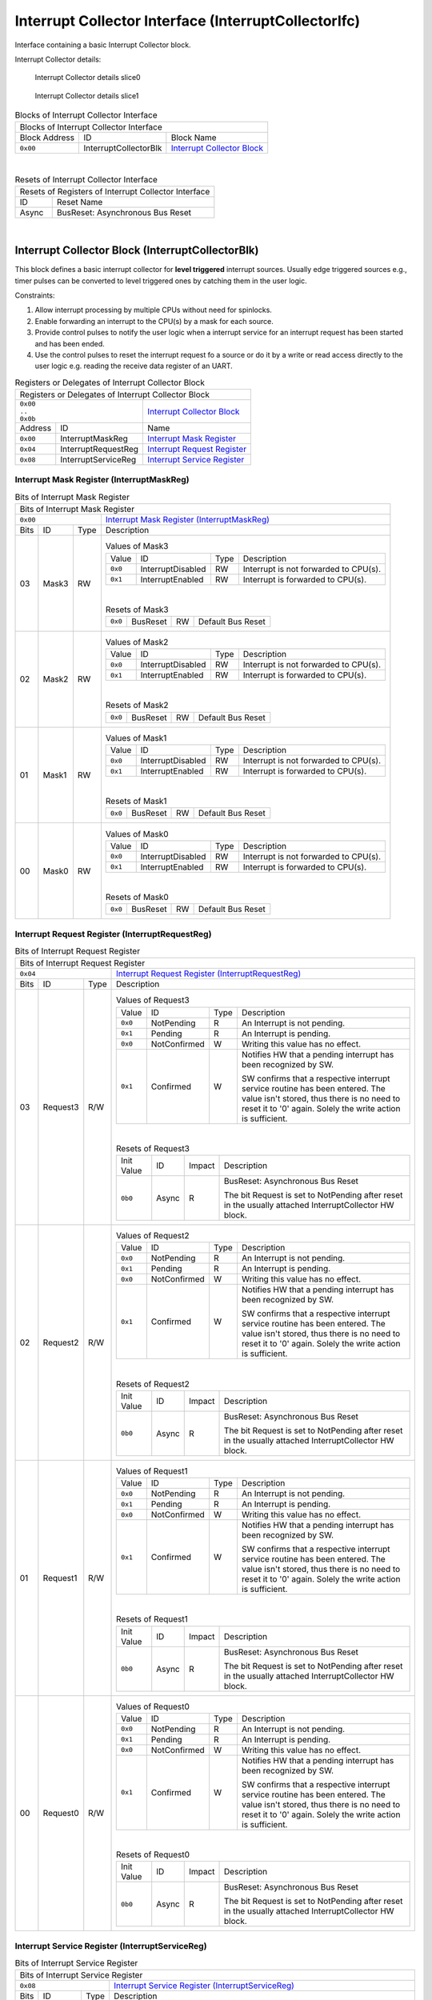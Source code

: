 ..
 Copyright (C) 2024 Eccelerators GmbH

..
 

..
 This code was generated by:

..
 

..
 HxS Compiler v0.0.0-0000000

..
 Docs Extension for HxS v0.0.0-0000000

..
 

..
 Further information at https://eccelerators.com/hxs

..
 

..
 Changes to this file may cause incorrect behavior and will be lost if the

..
 code is regenerated.

..
 

..
 

..
 Author:HxS Compiler

..
 Date:04 Apr 2024 16:12:45

Interrupt Collector Interface (InterruptCollectorIfc)
"""""""""""""""""""""""""""""""""""""""""""""""""""""
Interface containing a basic Interrupt Collector block.
 
Interrupt Collector details:
 
.. figure:: hxs/resources/Eccelerators.Library.IP.InterruptCollectorIfc-Slice0.png
   :scale: 50
   
   Interrupt Collector details slice0
       
.. figure:: hxs/resources/Eccelerators.Library.IP.InterruptCollectorIfc-Slice1.png
   :scale: 50
   
   Interrupt Collector details slice1
       
 



.. table:: Blocks of Interrupt Collector Interface

 +----------------------------------------------------------------------------------------------------------------------------------------------------------------------------------------------------------+
 |Blocks of Interrupt Collector Interface                                                                                                                                                                   |
 |                                                                                                                                                                                                          |
 +-----------------+---------------------+------------------------------------------------------------------------------------------------------------------------------------------------------------------+
 |Block Address    |ID                   |Block Name                                                                                                                                                        |
 |                 |                     |                                                                                                                                                                  |
 +-----------------+---------------------+------------------------------------------------------------------------------------------------------------------------------------------------------------------+
 || ``0x00``       |InterruptCollectorBlk|`Interrupt Collector Block <ad6dcef073ec_>`__                                                                                                                     |
 |                 |                     |                                                                                                                                                                  |
 |.. _acbbf44f56a2:|                     |                                                                                                                                                                  |
 |                 |                     |                                                                                                                                                                  |
 +-----------------+---------------------+------------------------------------------------------------------------------------------------------------------------------------------------------------------+

| 

.. table:: Resets of Interrupt Collector Interface

 +---------------------------------------------------------------------------------------------------------------------------------------------------------------------------------------------------------+
 |Resets of Registers of Interrupt Collector Interface                                                                                                                                                     |
 |                                                                                                                                                                                                         |
 +-----------------+---------------------------------------------------------------------------------------------------------------------------------------------------------------------------------------+
 |ID               |Reset Name                                                                                                                                                                             |
 |                 |                                                                                                                                                                                       |
 +-----------------+---------------------------------------------------------------------------------------------------------------------------------------------------------------------------------------+
 |Async            |BusReset: Asynchronous Bus Reset                                                                                                                                                       |
 |                 |                                                                                                                                                                                       |
 |.. _a6ed5018216f:|                                                                                                                                                                                       |
 |                 |                                                                                                                                                                                       |
 +-----------------+---------------------------------------------------------------------------------------------------------------------------------------------------------------------------------------+

| 

Interrupt Collector Block (InterruptCollectorBlk)
~~~~~~~~~~~~~~~~~~~~~~~~~~~~~~~~~~~~~~~~~~~~~~~~~
This block defines a basic interrupt collector for **level triggered** interrupt sources.
Usually edge triggered sources e.g., timer pulses can be converted to level triggered 
ones by catching them in the user logic. 
 
Constraints:
 
1. Allow interrupt processing by multiple CPUs without need for spinlocks.
2. Enable forwarding an interrupt to the CPU(s) by a mask for each source.
3. Provide control pulses to notify the user logic when a interrupt service for an 
   interrupt request has been started and has been ended. 
4. Use the control pulses to reset the interrupt request fo a source or do it by 
   a write or read access directly to the user logic e.g. reading the receive data 
   register of an UART. 
 

.. table:: Registers or Delegates of Interrupt Collector Block

 +----------------------------------------------------------------------------------------------------------------------------------------------------------------------------------------------------------+
 |Registers or Delegates of Interrupt Collector Block                                                                                                                                                       |
 |                                                                                                                                                                                                          |
 +-------------------------------------+--------------------------------------------------------------------------------------------------------------------------------------------------------------------+
 || ``0x00``                           |`Interrupt Collector Block <acbbf44f56a2_>`__                                                                                                                       |
 || ``..``                             |                                                                                                                                                                    |
 || ``0x0b``                           |                                                                                                                                                                    |
 |                                     |                                                                                                                                                                    |
 |.. _ad6dcef073ec:                    |                                                                                                                                                                    |
 |                                     |                                                                                                                                                                    |
 +-----------------+-------------------+--------------------------------------------------------------------------------------------------------------------------------------------------------------------+
 |Address          |ID                 |Name                                                                                                                                                                |
 |                 |                   |                                                                                                                                                                    |
 +-----------------+-------------------+--------------------------------------------------------------------------------------------------------------------------------------------------------------------+
 || ``0x00``       |InterruptMaskReg   |`Interrupt Mask Register <a979d295fb35_>`__                                                                                                                         |
 |                 |                   |                                                                                                                                                                    |
 |.. _ab85dd1aed3e:|                   |                                                                                                                                                                    |
 |                 |                   |                                                                                                                                                                    |
 +-----------------+-------------------+--------------------------------------------------------------------------------------------------------------------------------------------------------------------+
 || ``0x04``       |InterruptRequestReg|`Interrupt Request Register <a9fa5fc587a1_>`__                                                                                                                      |
 |                 |                   |                                                                                                                                                                    |
 |.. _a009d9b0fe97:|                   |                                                                                                                                                                    |
 |                 |                   |                                                                                                                                                                    |
 +-----------------+-------------------+--------------------------------------------------------------------------------------------------------------------------------------------------------------------+
 || ``0x08``       |InterruptServiceReg|`Interrupt Service Register <a16a6daf6e92_>`__                                                                                                                      |
 |                 |                   |                                                                                                                                                                    |
 |.. _a0784af55386:|                   |                                                                                                                                                                    |
 |                 |                   |                                                                                                                                                                    |
 +-----------------+-------------------+--------------------------------------------------------------------------------------------------------------------------------------------------------------------+

Interrupt Mask Register (InterruptMaskReg)
^^^^^^^^^^^^^^^^^^^^^^^^^^^^^^^^^^^^^^^^^^


.. table:: Bits of Interrupt Mask Register

 +-----------------------------------------------------------------------------------------------------------------------------------------------------------------------------------------------------------+
 |Bits of Interrupt Mask Register                                                                                                                                                                            |
 |                                                                                                                                                                                                           |
 +---------------------------------+-------------------------------------------------------------------------------------------------------------------------------------------------------------------------+
 || ``0x00``                       |`Interrupt Mask Register (InterruptMaskReg) <ab85dd1aed3e_>`__                                                                                                           |
 |                                 |                                                                                                                                                                         |
 |.. _a979d295fb35:                |                                                                                                                                                                         |
 |                                 |                                                                                                                                                                         |
 +------+-----------------+--------+-------------------------------------------------------------------------------------------------------------------------------------------------------------------------+
 |Bits  |ID               |Type    |Description                                                                                                                                                              |
 |      |                 |        |                                                                                                                                                                         |
 +------+-----------------+--------+-------------------------------------------------------------------------------------------------------------------------------------------------------------------------+
 || 03  |Mask3            |RW      |                                                                                                                                                                         |
 |      |                 |        |.. table:: Values of Mask3                                                                                                                                               |
 |      |.. _ad472cc988c6:|        |                                                                                                                                                                         |
 |      |                 |        | +-----------------+-----------------+--------+-------------------------------------------------------------------------------------------------------------------------+|
 |      |                 |        | |Value            |ID               |Type    |Description                                                                                                              ||
 |      |                 |        | |                 |                 |        |                                                                                                                         ||
 |      |                 |        | +-----------------+-----------------+--------+-------------------------------------------------------------------------------------------------------------------------+|
 |      |                 |        | || ``0x0``        |InterruptDisabled|RW      |Interrupt is not forwarded to CPU(s).                                                                                    ||
 |      |                 |        | |                 |                 |        |                                                                                                                         ||
 |      |                 |        | |.. _aca553bbc6bb:|                 |        |                                                                                                                         ||
 |      |                 |        | |                 |                 |        |                                                                                                                         ||
 |      |                 |        | +-----------------+-----------------+--------+-------------------------------------------------------------------------------------------------------------------------+|
 |      |                 |        | || ``0x1``        |InterruptEnabled |RW      |Interrupt is forwarded to CPU(s).                                                                                        ||
 |      |                 |        | |                 |                 |        |                                                                                                                         ||
 |      |                 |        | |.. _ac167b2e5b41:|                 |        |                                                                                                                         ||
 |      |                 |        | |                 |                 |        |                                                                                                                         ||
 |      |                 |        | +-----------------+-----------------+--------+-------------------------------------------------------------------------------------------------------------------------+|
 |      |                 |        |                                                                                                                                                                         |
 |      |                 |        ||                                                                                                                                                                        |
 |      |                 |        |                                                                                                                                                                         |
 |      |                 |        |.. table:: Resets of Mask3                                                                                                                                               |
 |      |                 |        |                                                                                                                                                                         |
 |      |                 |        | +-----------------+-----------------+--------+-------------------------------------------------------------------------------------------------------------------------+|
 |      |                 |        | || ``0x0``        |BusReset         |RW      |Default Bus Reset                                                                                                        ||
 |      |                 |        | |                 |                 |        |                                                                                                                         ||
 |      |                 |        | |.. _a2acd9f746ab:|                 |        |                                                                                                                         ||
 |      |                 |        | |                 |                 |        |                                                                                                                         ||
 |      |                 |        | +-----------------+-----------------+--------+-------------------------------------------------------------------------------------------------------------------------+|
 |      |                 |        |                                                                                                                                                                         |
 +------+-----------------+--------+-------------------------------------------------------------------------------------------------------------------------------------------------------------------------+
 || 02  |Mask2            |RW      |                                                                                                                                                                         |
 |      |                 |        |.. table:: Values of Mask2                                                                                                                                               |
 |      |.. _ac64c54d42e0:|        |                                                                                                                                                                         |
 |      |                 |        | +-----------------+-----------------+--------+-------------------------------------------------------------------------------------------------------------------------+|
 |      |                 |        | |Value            |ID               |Type    |Description                                                                                                              ||
 |      |                 |        | |                 |                 |        |                                                                                                                         ||
 |      |                 |        | +-----------------+-----------------+--------+-------------------------------------------------------------------------------------------------------------------------+|
 |      |                 |        | || ``0x0``        |InterruptDisabled|RW      |Interrupt is not forwarded to CPU(s).                                                                                    ||
 |      |                 |        | |                 |                 |        |                                                                                                                         ||
 |      |                 |        | |.. _a783b5e3a296:|                 |        |                                                                                                                         ||
 |      |                 |        | |                 |                 |        |                                                                                                                         ||
 |      |                 |        | +-----------------+-----------------+--------+-------------------------------------------------------------------------------------------------------------------------+|
 |      |                 |        | || ``0x1``        |InterruptEnabled |RW      |Interrupt is forwarded to CPU(s).                                                                                        ||
 |      |                 |        | |                 |                 |        |                                                                                                                         ||
 |      |                 |        | |.. _a7909bafb92a:|                 |        |                                                                                                                         ||
 |      |                 |        | |                 |                 |        |                                                                                                                         ||
 |      |                 |        | +-----------------+-----------------+--------+-------------------------------------------------------------------------------------------------------------------------+|
 |      |                 |        |                                                                                                                                                                         |
 |      |                 |        ||                                                                                                                                                                        |
 |      |                 |        |                                                                                                                                                                         |
 |      |                 |        |.. table:: Resets of Mask2                                                                                                                                               |
 |      |                 |        |                                                                                                                                                                         |
 |      |                 |        | +-----------------+-----------------+--------+-------------------------------------------------------------------------------------------------------------------------+|
 |      |                 |        | || ``0x0``        |BusReset         |RW      |Default Bus Reset                                                                                                        ||
 |      |                 |        | |                 |                 |        |                                                                                                                         ||
 |      |                 |        | |.. _ae443d10c030:|                 |        |                                                                                                                         ||
 |      |                 |        | |                 |                 |        |                                                                                                                         ||
 |      |                 |        | +-----------------+-----------------+--------+-------------------------------------------------------------------------------------------------------------------------+|
 |      |                 |        |                                                                                                                                                                         |
 +------+-----------------+--------+-------------------------------------------------------------------------------------------------------------------------------------------------------------------------+
 || 01  |Mask1            |RW      |                                                                                                                                                                         |
 |      |                 |        |.. table:: Values of Mask1                                                                                                                                               |
 |      |.. _aad07d2177a5:|        |                                                                                                                                                                         |
 |      |                 |        | +-----------------+-----------------+--------+-------------------------------------------------------------------------------------------------------------------------+|
 |      |                 |        | |Value            |ID               |Type    |Description                                                                                                              ||
 |      |                 |        | |                 |                 |        |                                                                                                                         ||
 |      |                 |        | +-----------------+-----------------+--------+-------------------------------------------------------------------------------------------------------------------------+|
 |      |                 |        | || ``0x0``        |InterruptDisabled|RW      |Interrupt is not forwarded to CPU(s).                                                                                    ||
 |      |                 |        | |                 |                 |        |                                                                                                                         ||
 |      |                 |        | |.. _a41171c59145:|                 |        |                                                                                                                         ||
 |      |                 |        | |                 |                 |        |                                                                                                                         ||
 |      |                 |        | +-----------------+-----------------+--------+-------------------------------------------------------------------------------------------------------------------------+|
 |      |                 |        | || ``0x1``        |InterruptEnabled |RW      |Interrupt is forwarded to CPU(s).                                                                                        ||
 |      |                 |        | |                 |                 |        |                                                                                                                         ||
 |      |                 |        | |.. _a2835bf8080e:|                 |        |                                                                                                                         ||
 |      |                 |        | |                 |                 |        |                                                                                                                         ||
 |      |                 |        | +-----------------+-----------------+--------+-------------------------------------------------------------------------------------------------------------------------+|
 |      |                 |        |                                                                                                                                                                         |
 |      |                 |        ||                                                                                                                                                                        |
 |      |                 |        |                                                                                                                                                                         |
 |      |                 |        |.. table:: Resets of Mask1                                                                                                                                               |
 |      |                 |        |                                                                                                                                                                         |
 |      |                 |        | +-----------------+-----------------+--------+-------------------------------------------------------------------------------------------------------------------------+|
 |      |                 |        | || ``0x0``        |BusReset         |RW      |Default Bus Reset                                                                                                        ||
 |      |                 |        | |                 |                 |        |                                                                                                                         ||
 |      |                 |        | |.. _ac460c914526:|                 |        |                                                                                                                         ||
 |      |                 |        | |                 |                 |        |                                                                                                                         ||
 |      |                 |        | +-----------------+-----------------+--------+-------------------------------------------------------------------------------------------------------------------------+|
 |      |                 |        |                                                                                                                                                                         |
 +------+-----------------+--------+-------------------------------------------------------------------------------------------------------------------------------------------------------------------------+
 || 00  |Mask0            |RW      |                                                                                                                                                                         |
 |      |                 |        |.. table:: Values of Mask0                                                                                                                                               |
 |      |.. _a9844edf1b58:|        |                                                                                                                                                                         |
 |      |                 |        | +-----------------+-----------------+--------+-------------------------------------------------------------------------------------------------------------------------+|
 |      |                 |        | |Value            |ID               |Type    |Description                                                                                                              ||
 |      |                 |        | |                 |                 |        |                                                                                                                         ||
 |      |                 |        | +-----------------+-----------------+--------+-------------------------------------------------------------------------------------------------------------------------+|
 |      |                 |        | || ``0x0``        |InterruptDisabled|RW      |Interrupt is not forwarded to CPU(s).                                                                                    ||
 |      |                 |        | |                 |                 |        |                                                                                                                         ||
 |      |                 |        | |.. _a3a7b3ad8cf1:|                 |        |                                                                                                                         ||
 |      |                 |        | |                 |                 |        |                                                                                                                         ||
 |      |                 |        | +-----------------+-----------------+--------+-------------------------------------------------------------------------------------------------------------------------+|
 |      |                 |        | || ``0x1``        |InterruptEnabled |RW      |Interrupt is forwarded to CPU(s).                                                                                        ||
 |      |                 |        | |                 |                 |        |                                                                                                                         ||
 |      |                 |        | |.. _ab6de1ecc52a:|                 |        |                                                                                                                         ||
 |      |                 |        | |                 |                 |        |                                                                                                                         ||
 |      |                 |        | +-----------------+-----------------+--------+-------------------------------------------------------------------------------------------------------------------------+|
 |      |                 |        |                                                                                                                                                                         |
 |      |                 |        ||                                                                                                                                                                        |
 |      |                 |        |                                                                                                                                                                         |
 |      |                 |        |.. table:: Resets of Mask0                                                                                                                                               |
 |      |                 |        |                                                                                                                                                                         |
 |      |                 |        | +-----------------+-----------------+--------+-------------------------------------------------------------------------------------------------------------------------+|
 |      |                 |        | || ``0x0``        |BusReset         |RW      |Default Bus Reset                                                                                                        ||
 |      |                 |        | |                 |                 |        |                                                                                                                         ||
 |      |                 |        | |.. _ab49f1675ea9:|                 |        |                                                                                                                         ||
 |      |                 |        | |                 |                 |        |                                                                                                                         ||
 |      |                 |        | +-----------------+-----------------+--------+-------------------------------------------------------------------------------------------------------------------------+|
 |      |                 |        |                                                                                                                                                                         |
 +------+-----------------+--------+-------------------------------------------------------------------------------------------------------------------------------------------------------------------------+

Interrupt Request Register (InterruptRequestReg)
^^^^^^^^^^^^^^^^^^^^^^^^^^^^^^^^^^^^^^^^^^^^^^^^


.. table:: Bits of Interrupt Request Register

 +-----------------------------------------------------------------------------------------------------------------------------------------------------------------------------------------------------------+
 |Bits of Interrupt Request Register                                                                                                                                                                         |
 |                                                                                                                                                                                                           |
 +---------------------------------+-------------------------------------------------------------------------------------------------------------------------------------------------------------------------+
 || ``0x04``                       |`Interrupt Request Register (InterruptRequestReg) <a009d9b0fe97_>`__                                                                                                     |
 |                                 |                                                                                                                                                                         |
 |.. _a9fa5fc587a1:                |                                                                                                                                                                         |
 |                                 |                                                                                                                                                                         |
 +------+-----------------+--------+-------------------------------------------------------------------------------------------------------------------------------------------------------------------------+
 |Bits  |ID               |Type    |Description                                                                                                                                                              |
 |      |                 |        |                                                                                                                                                                         |
 +------+-----------------+--------+-------------------------------------------------------------------------------------------------------------------------------------------------------------------------+
 || 03  |Request3         |R/W     |                                                                                                                                                                         |
 |      |                 |        |.. table:: Values of Request3                                                                                                                                            |
 |      |.. _af91926a5691:|        |                                                                                                                                                                         |
 |      |                 |        | +-----------------+-----------------+--------+-------------------------------------------------------------------------------------------------------------------------+|
 |      |                 |        | |Value            |ID               |Type    |Description                                                                                                              ||
 |      |                 |        | |                 |                 |        |                                                                                                                         ||
 |      |                 |        | +-----------------+-----------------+--------+-------------------------------------------------------------------------------------------------------------------------+|
 |      |                 |        | || ``0x0``        |NotPending       |R       |An Interrupt is not pending.                                                                                             ||
 |      |                 |        | |                 |                 |        |                                                                                                                         ||
 |      |                 |        | |.. _a38f887ee786:|                 |        |                                                                                                                         ||
 |      |                 |        | |                 |                 |        |                                                                                                                         ||
 |      |                 |        | +-----------------+-----------------+--------+-------------------------------------------------------------------------------------------------------------------------+|
 |      |                 |        | || ``0x1``        |Pending          |R       |An Interrupt is pending.                                                                                                 ||
 |      |                 |        | |                 |                 |        |                                                                                                                         ||
 |      |                 |        | |.. _a5f1cc719d3c:|                 |        |                                                                                                                         ||
 |      |                 |        | |                 |                 |        |                                                                                                                         ||
 |      |                 |        | +-----------------+-----------------+--------+-------------------------------------------------------------------------------------------------------------------------+|
 |      |                 |        | || ``0x0``        |NotConfirmed     |W       |Writing this value has no effect.                                                                                        ||
 |      |                 |        | |                 |                 |        |                                                                                                                         ||
 |      |                 |        | |.. _a62a6ab1a6bb:|                 |        |                                                                                                                         ||
 |      |                 |        | |                 |                 |        |                                                                                                                         ||
 |      |                 |        | +-----------------+-----------------+--------+-------------------------------------------------------------------------------------------------------------------------+|
 |      |                 |        | || ``0x1``        |Confirmed        |W       |Notifies HW that a pending interrupt has been recognized by SW.                                                          ||
 |      |                 |        | |                 |                 |        |                                                                                                                         ||
 |      |                 |        | |.. _a92d35ff8c78:|                 |        |SW confirms that a respective interrupt service routine has been entered.                                                ||
 |      |                 |        | |                 |                 |        |The value isn't stored, thus there is no need to reset it to '0' again.                                                  ||
 |      |                 |        | |                 |                 |        |Solely the write action is sufficient.                                                                                   ||
 |      |                 |        | |                 |                 |        |                                                                                                                         ||
 |      |                 |        | |                 |                 |        |                                                                                                                         ||
 |      |                 |        | +-----------------+-----------------+--------+-------------------------------------------------------------------------------------------------------------------------+|
 |      |                 |        |                                                                                                                                                                         |
 |      |                 |        ||                                                                                                                                                                        |
 |      |                 |        |                                                                                                                                                                         |
 |      |                 |        |.. table:: Resets of Request3                                                                                                                                            |
 |      |                 |        |                                                                                                                                                                         |
 |      |                 |        | +-----------------+-----------------+--------+-------------------------------------------------------------------------------------------------------------------------+|
 |      |                 |        | |Init Value       |ID               |Impact  |Description                                                                                                              ||
 |      |                 |        | |                 |                 |        |                                                                                                                         ||
 |      |                 |        | +-----------------+-----------------+--------+-------------------------------------------------------------------------------------------------------------------------+|
 |      |                 |        | || ``0b0``        |Async            |R       |BusReset: Asynchronous Bus Reset                                                                                         ||
 |      |                 |        | |                 |                 |        |                                                                                                                         ||
 |      |                 |        | |.. _af16d19e0e41:|                 |        |The bit Request is set to NotPending after reset in the usually attached InterruptCollector HW block.                    ||
 |      |                 |        | |                 |                 |        |                                                                                                                         ||
 |      |                 |        | +-----------------+-----------------+--------+-------------------------------------------------------------------------------------------------------------------------+|
 |      |                 |        |                                                                                                                                                                         |
 +------+-----------------+--------+-------------------------------------------------------------------------------------------------------------------------------------------------------------------------+
 || 02  |Request2         |R/W     |                                                                                                                                                                         |
 |      |                 |        |.. table:: Values of Request2                                                                                                                                            |
 |      |.. _ae9251ef3f3e:|        |                                                                                                                                                                         |
 |      |                 |        | +-----------------+-----------------+--------+-------------------------------------------------------------------------------------------------------------------------+|
 |      |                 |        | |Value            |ID               |Type    |Description                                                                                                              ||
 |      |                 |        | |                 |                 |        |                                                                                                                         ||
 |      |                 |        | +-----------------+-----------------+--------+-------------------------------------------------------------------------------------------------------------------------+|
 |      |                 |        | || ``0x0``        |NotPending       |R       |An Interrupt is not pending.                                                                                             ||
 |      |                 |        | |                 |                 |        |                                                                                                                         ||
 |      |                 |        | |.. _ab50f8225529:|                 |        |                                                                                                                         ||
 |      |                 |        | |                 |                 |        |                                                                                                                         ||
 |      |                 |        | +-----------------+-----------------+--------+-------------------------------------------------------------------------------------------------------------------------+|
 |      |                 |        | || ``0x1``        |Pending          |R       |An Interrupt is pending.                                                                                                 ||
 |      |                 |        | |                 |                 |        |                                                                                                                         ||
 |      |                 |        | |.. _ab7a8cbdb45a:|                 |        |                                                                                                                         ||
 |      |                 |        | |                 |                 |        |                                                                                                                         ||
 |      |                 |        | +-----------------+-----------------+--------+-------------------------------------------------------------------------------------------------------------------------+|
 |      |                 |        | || ``0x0``        |NotConfirmed     |W       |Writing this value has no effect.                                                                                        ||
 |      |                 |        | |                 |                 |        |                                                                                                                         ||
 |      |                 |        | |.. _a9d9cd6edb07:|                 |        |                                                                                                                         ||
 |      |                 |        | |                 |                 |        |                                                                                                                         ||
 |      |                 |        | +-----------------+-----------------+--------+-------------------------------------------------------------------------------------------------------------------------+|
 |      |                 |        | || ``0x1``        |Confirmed        |W       |Notifies HW that a pending interrupt has been recognized by SW.                                                          ||
 |      |                 |        | |                 |                 |        |                                                                                                                         ||
 |      |                 |        | |.. _a34d83ecbdf6:|                 |        |SW confirms that a respective interrupt service routine has been entered.                                                ||
 |      |                 |        | |                 |                 |        |The value isn't stored, thus there is no need to reset it to '0' again.                                                  ||
 |      |                 |        | |                 |                 |        |Solely the write action is sufficient.                                                                                   ||
 |      |                 |        | |                 |                 |        |                                                                                                                         ||
 |      |                 |        | |                 |                 |        |                                                                                                                         ||
 |      |                 |        | +-----------------+-----------------+--------+-------------------------------------------------------------------------------------------------------------------------+|
 |      |                 |        |                                                                                                                                                                         |
 |      |                 |        ||                                                                                                                                                                        |
 |      |                 |        |                                                                                                                                                                         |
 |      |                 |        |.. table:: Resets of Request2                                                                                                                                            |
 |      |                 |        |                                                                                                                                                                         |
 |      |                 |        | +-----------------+-----------------+--------+-------------------------------------------------------------------------------------------------------------------------+|
 |      |                 |        | |Init Value       |ID               |Impact  |Description                                                                                                              ||
 |      |                 |        | |                 |                 |        |                                                                                                                         ||
 |      |                 |        | +-----------------+-----------------+--------+-------------------------------------------------------------------------------------------------------------------------+|
 |      |                 |        | || ``0b0``        |Async            |R       |BusReset: Asynchronous Bus Reset                                                                                         ||
 |      |                 |        | |                 |                 |        |                                                                                                                         ||
 |      |                 |        | |.. _ab295718a6c2:|                 |        |The bit Request is set to NotPending after reset in the usually attached InterruptCollector HW block.                    ||
 |      |                 |        | |                 |                 |        |                                                                                                                         ||
 |      |                 |        | +-----------------+-----------------+--------+-------------------------------------------------------------------------------------------------------------------------+|
 |      |                 |        |                                                                                                                                                                         |
 +------+-----------------+--------+-------------------------------------------------------------------------------------------------------------------------------------------------------------------------+
 || 01  |Request1         |R/W     |                                                                                                                                                                         |
 |      |                 |        |.. table:: Values of Request1                                                                                                                                            |
 |      |.. _aa8de9a6172b:|        |                                                                                                                                                                         |
 |      |                 |        | +-----------------+-----------------+--------+-------------------------------------------------------------------------------------------------------------------------+|
 |      |                 |        | |Value            |ID               |Type    |Description                                                                                                              ||
 |      |                 |        | |                 |                 |        |                                                                                                                         ||
 |      |                 |        | +-----------------+-----------------+--------+-------------------------------------------------------------------------------------------------------------------------+|
 |      |                 |        | || ``0x0``        |NotPending       |R       |An Interrupt is not pending.                                                                                             ||
 |      |                 |        | |                 |                 |        |                                                                                                                         ||
 |      |                 |        | |.. _acb5705395db:|                 |        |                                                                                                                         ||
 |      |                 |        | |                 |                 |        |                                                                                                                         ||
 |      |                 |        | +-----------------+-----------------+--------+-------------------------------------------------------------------------------------------------------------------------+|
 |      |                 |        | || ``0x1``        |Pending          |R       |An Interrupt is pending.                                                                                                 ||
 |      |                 |        | |                 |                 |        |                                                                                                                         ||
 |      |                 |        | |.. _a36ff2dc7627:|                 |        |                                                                                                                         ||
 |      |                 |        | |                 |                 |        |                                                                                                                         ||
 |      |                 |        | +-----------------+-----------------+--------+-------------------------------------------------------------------------------------------------------------------------+|
 |      |                 |        | || ``0x0``        |NotConfirmed     |W       |Writing this value has no effect.                                                                                        ||
 |      |                 |        | |                 |                 |        |                                                                                                                         ||
 |      |                 |        | |.. _a2c587c7137b:|                 |        |                                                                                                                         ||
 |      |                 |        | |                 |                 |        |                                                                                                                         ||
 |      |                 |        | +-----------------+-----------------+--------+-------------------------------------------------------------------------------------------------------------------------+|
 |      |                 |        | || ``0x1``        |Confirmed        |W       |Notifies HW that a pending interrupt has been recognized by SW.                                                          ||
 |      |                 |        | |                 |                 |        |                                                                                                                         ||
 |      |                 |        | |.. _a394c11e1fdc:|                 |        |SW confirms that a respective interrupt service routine has been entered.                                                ||
 |      |                 |        | |                 |                 |        |The value isn't stored, thus there is no need to reset it to '0' again.                                                  ||
 |      |                 |        | |                 |                 |        |Solely the write action is sufficient.                                                                                   ||
 |      |                 |        | |                 |                 |        |                                                                                                                         ||
 |      |                 |        | |                 |                 |        |                                                                                                                         ||
 |      |                 |        | +-----------------+-----------------+--------+-------------------------------------------------------------------------------------------------------------------------+|
 |      |                 |        |                                                                                                                                                                         |
 |      |                 |        ||                                                                                                                                                                        |
 |      |                 |        |                                                                                                                                                                         |
 |      |                 |        |.. table:: Resets of Request1                                                                                                                                            |
 |      |                 |        |                                                                                                                                                                         |
 |      |                 |        | +-----------------+-----------------+--------+-------------------------------------------------------------------------------------------------------------------------+|
 |      |                 |        | |Init Value       |ID               |Impact  |Description                                                                                                              ||
 |      |                 |        | |                 |                 |        |                                                                                                                         ||
 |      |                 |        | +-----------------+-----------------+--------+-------------------------------------------------------------------------------------------------------------------------+|
 |      |                 |        | || ``0b0``        |Async            |R       |BusReset: Asynchronous Bus Reset                                                                                         ||
 |      |                 |        | |                 |                 |        |                                                                                                                         ||
 |      |                 |        | |.. _a4ae2195ff08:|                 |        |The bit Request is set to NotPending after reset in the usually attached InterruptCollector HW block.                    ||
 |      |                 |        | |                 |                 |        |                                                                                                                         ||
 |      |                 |        | +-----------------+-----------------+--------+-------------------------------------------------------------------------------------------------------------------------+|
 |      |                 |        |                                                                                                                                                                         |
 +------+-----------------+--------+-------------------------------------------------------------------------------------------------------------------------------------------------------------------------+
 || 00  |Request0         |R/W     |                                                                                                                                                                         |
 |      |                 |        |.. table:: Values of Request0                                                                                                                                            |
 |      |.. _a7cd2a795bc8:|        |                                                                                                                                                                         |
 |      |                 |        | +-----------------+-----------------+--------+-------------------------------------------------------------------------------------------------------------------------+|
 |      |                 |        | |Value            |ID               |Type    |Description                                                                                                              ||
 |      |                 |        | |                 |                 |        |                                                                                                                         ||
 |      |                 |        | +-----------------+-----------------+--------+-------------------------------------------------------------------------------------------------------------------------+|
 |      |                 |        | || ``0x0``        |NotPending       |R       |An Interrupt is not pending.                                                                                             ||
 |      |                 |        | |                 |                 |        |                                                                                                                         ||
 |      |                 |        | |.. _a661d4ec9be1:|                 |        |                                                                                                                         ||
 |      |                 |        | |                 |                 |        |                                                                                                                         ||
 |      |                 |        | +-----------------+-----------------+--------+-------------------------------------------------------------------------------------------------------------------------+|
 |      |                 |        | || ``0x1``        |Pending          |R       |An Interrupt is pending.                                                                                                 ||
 |      |                 |        | |                 |                 |        |                                                                                                                         ||
 |      |                 |        | |.. _abd7c4c75779:|                 |        |                                                                                                                         ||
 |      |                 |        | |                 |                 |        |                                                                                                                         ||
 |      |                 |        | +-----------------+-----------------+--------+-------------------------------------------------------------------------------------------------------------------------+|
 |      |                 |        | || ``0x0``        |NotConfirmed     |W       |Writing this value has no effect.                                                                                        ||
 |      |                 |        | |                 |                 |        |                                                                                                                         ||
 |      |                 |        | |.. _ac81036fdc72:|                 |        |                                                                                                                         ||
 |      |                 |        | |                 |                 |        |                                                                                                                         ||
 |      |                 |        | +-----------------+-----------------+--------+-------------------------------------------------------------------------------------------------------------------------+|
 |      |                 |        | || ``0x1``        |Confirmed        |W       |Notifies HW that a pending interrupt has been recognized by SW.                                                          ||
 |      |                 |        | |                 |                 |        |                                                                                                                         ||
 |      |                 |        | |.. _ac9217bd64f2:|                 |        |SW confirms that a respective interrupt service routine has been entered.                                                ||
 |      |                 |        | |                 |                 |        |The value isn't stored, thus there is no need to reset it to '0' again.                                                  ||
 |      |                 |        | |                 |                 |        |Solely the write action is sufficient.                                                                                   ||
 |      |                 |        | |                 |                 |        |                                                                                                                         ||
 |      |                 |        | |                 |                 |        |                                                                                                                         ||
 |      |                 |        | +-----------------+-----------------+--------+-------------------------------------------------------------------------------------------------------------------------+|
 |      |                 |        |                                                                                                                                                                         |
 |      |                 |        ||                                                                                                                                                                        |
 |      |                 |        |                                                                                                                                                                         |
 |      |                 |        |.. table:: Resets of Request0                                                                                                                                            |
 |      |                 |        |                                                                                                                                                                         |
 |      |                 |        | +-----------------+-----------------+--------+-------------------------------------------------------------------------------------------------------------------------+|
 |      |                 |        | |Init Value       |ID               |Impact  |Description                                                                                                              ||
 |      |                 |        | |                 |                 |        |                                                                                                                         ||
 |      |                 |        | +-----------------+-----------------+--------+-------------------------------------------------------------------------------------------------------------------------+|
 |      |                 |        | || ``0b0``        |Async            |R       |BusReset: Asynchronous Bus Reset                                                                                         ||
 |      |                 |        | |                 |                 |        |                                                                                                                         ||
 |      |                 |        | |.. _aceec35076f4:|                 |        |The bit Request is set to NotPending after reset in the usually attached InterruptCollector HW block.                    ||
 |      |                 |        | |                 |                 |        |                                                                                                                         ||
 |      |                 |        | +-----------------+-----------------+--------+-------------------------------------------------------------------------------------------------------------------------+|
 |      |                 |        |                                                                                                                                                                         |
 +------+-----------------+--------+-------------------------------------------------------------------------------------------------------------------------------------------------------------------------+

Interrupt Service Register (InterruptServiceReg)
^^^^^^^^^^^^^^^^^^^^^^^^^^^^^^^^^^^^^^^^^^^^^^^^


.. table:: Bits of Interrupt Service Register

 +-----------------------------------------------------------------------------------------------------------------------------------------------------------------------------------------------------------+
 |Bits of Interrupt Service Register                                                                                                                                                                         |
 |                                                                                                                                                                                                           |
 +---------------------------------+-------------------------------------------------------------------------------------------------------------------------------------------------------------------------+
 || ``0x08``                       |`Interrupt Service Register (InterruptServiceReg) <a0784af55386_>`__                                                                                                     |
 |                                 |                                                                                                                                                                         |
 |.. _a16a6daf6e92:                |                                                                                                                                                                         |
 |                                 |                                                                                                                                                                         |
 +------+-----------------+--------+-------------------------------------------------------------------------------------------------------------------------------------------------------------------------+
 |Bits  |ID               |Type    |Description                                                                                                                                                              |
 |      |                 |        |                                                                                                                                                                         |
 +------+-----------------+--------+-------------------------------------------------------------------------------------------------------------------------------------------------------------------------+
 || 03  |Service3         |R/W     |                                                                                                                                                                         |
 |      |                 |        |.. table:: Values of Service3                                                                                                                                            |
 |      |.. _af1320e9bb8a:|        |                                                                                                                                                                         |
 |      |                 |        | +-----------------+-----------------+--------+-------------------------------------------------------------------------------------------------------------------------+|
 |      |                 |        | |Value            |ID               |Type    |Description                                                                                                              ||
 |      |                 |        | |                 |                 |        |                                                                                                                         ||
 |      |                 |        | +-----------------+-----------------+--------+-------------------------------------------------------------------------------------------------------------------------+|
 |      |                 |        | || ``0x0``        |Ended            |R       |The Interrupt service has ended.                                                                                         ||
 |      |                 |        | |                 |                 |        |                                                                                                                         ||
 |      |                 |        | |.. _aca287a4ded0:|                 |        |                                                                                                                         ||
 |      |                 |        | |                 |                 |        |                                                                                                                         ||
 |      |                 |        | +-----------------+-----------------+--------+-------------------------------------------------------------------------------------------------------------------------+|
 |      |                 |        | || ``0x1``        |InProcess        |R       |The Interrupt is in service.                                                                                             ||
 |      |                 |        | |                 |                 |        |                                                                                                                         ||
 |      |                 |        | |.. _ad6cb5ce6e35:|                 |        |                                                                                                                         ||
 |      |                 |        | |                 |                 |        |                                                                                                                         ||
 |      |                 |        | +-----------------+-----------------+--------+-------------------------------------------------------------------------------------------------------------------------+|
 |      |                 |        | || ``0x0``        |NotConfirmed     |W       |Writing this value has no effect.                                                                                        ||
 |      |                 |        | |                 |                 |        |                                                                                                                         ||
 |      |                 |        | |.. _aecba6972c5d:|                 |        |                                                                                                                         ||
 |      |                 |        | |                 |                 |        |                                                                                                                         ||
 |      |                 |        | +-----------------+-----------------+--------+-------------------------------------------------------------------------------------------------------------------------+|
 |      |                 |        | || ``0x1``        |Confirmed        |W       |Notifies HW that a pending interrupt has been recognized by SW.                                                          ||
 |      |                 |        | |                 |                 |        |                                                                                                                         ||
 |      |                 |        | |.. _a9c57e70115a:|                 |        |SW confirms that a respective interrupt service routine has been processed completely.                                   ||
 |      |                 |        | |                 |                 |        |The value isn't stored, thus there is no need to reset it to '0' again.                                                  ||
 |      |                 |        | |                 |                 |        |Solely the write action is sufficient.                                                                                   ||
 |      |                 |        | |                 |                 |        |                                                                                                                         ||
 |      |                 |        | |                 |                 |        |                                                                                                                         ||
 |      |                 |        | +-----------------+-----------------+--------+-------------------------------------------------------------------------------------------------------------------------+|
 |      |                 |        |                                                                                                                                                                         |
 |      |                 |        ||                                                                                                                                                                        |
 |      |                 |        |                                                                                                                                                                         |
 |      |                 |        |.. table:: Resets of Service3                                                                                                                                            |
 |      |                 |        |                                                                                                                                                                         |
 |      |                 |        | +-----------------+-----------------+--------+-------------------------------------------------------------------------------------------------------------------------+|
 |      |                 |        | |Init Value       |ID               |Impact  |Description                                                                                                              ||
 |      |                 |        | |                 |                 |        |                                                                                                                         ||
 |      |                 |        | +-----------------+-----------------+--------+-------------------------------------------------------------------------------------------------------------------------+|
 |      |                 |        | || ``0b0``        |Async            |R       |BusReset: Asynchronous Bus Reset                                                                                         ||
 |      |                 |        | |                 |                 |        |                                                                                                                         ||
 |      |                 |        | |.. _af5e2f276b73:|                 |        |The bit Service is set to Ended after reset in the usually attached InterruptCollector HW block.                         ||
 |      |                 |        | |                 |                 |        |                                                                                                                         ||
 |      |                 |        | +-----------------+-----------------+--------+-------------------------------------------------------------------------------------------------------------------------+|
 |      |                 |        |                                                                                                                                                                         |
 +------+-----------------+--------+-------------------------------------------------------------------------------------------------------------------------------------------------------------------------+
 || 02  |Service2         |R/W     |                                                                                                                                                                         |
 |      |                 |        |.. table:: Values of Service2                                                                                                                                            |
 |      |.. _a7033788576a:|        |                                                                                                                                                                         |
 |      |                 |        | +-----------------+-----------------+--------+-------------------------------------------------------------------------------------------------------------------------+|
 |      |                 |        | |Value            |ID               |Type    |Description                                                                                                              ||
 |      |                 |        | |                 |                 |        |                                                                                                                         ||
 |      |                 |        | +-----------------+-----------------+--------+-------------------------------------------------------------------------------------------------------------------------+|
 |      |                 |        | || ``0x0``        |Ended            |R       |The Interrupt service has ended.                                                                                         ||
 |      |                 |        | |                 |                 |        |                                                                                                                         ||
 |      |                 |        | |.. _acdeb40df602:|                 |        |                                                                                                                         ||
 |      |                 |        | |                 |                 |        |                                                                                                                         ||
 |      |                 |        | +-----------------+-----------------+--------+-------------------------------------------------------------------------------------------------------------------------+|
 |      |                 |        | || ``0x1``        |InProcess        |R       |The Interrupt is in service.                                                                                             ||
 |      |                 |        | |                 |                 |        |                                                                                                                         ||
 |      |                 |        | |.. _ad36fd407624:|                 |        |                                                                                                                         ||
 |      |                 |        | |                 |                 |        |                                                                                                                         ||
 |      |                 |        | +-----------------+-----------------+--------+-------------------------------------------------------------------------------------------------------------------------+|
 |      |                 |        | || ``0x0``        |NotConfirmed     |W       |Writing this value has no effect.                                                                                        ||
 |      |                 |        | |                 |                 |        |                                                                                                                         ||
 |      |                 |        | |.. _a2e95db6e4ad:|                 |        |                                                                                                                         ||
 |      |                 |        | |                 |                 |        |                                                                                                                         ||
 |      |                 |        | +-----------------+-----------------+--------+-------------------------------------------------------------------------------------------------------------------------+|
 |      |                 |        | || ``0x1``        |Confirmed        |W       |Notifies HW that a pending interrupt has been recognized by SW.                                                          ||
 |      |                 |        | |                 |                 |        |                                                                                                                         ||
 |      |                 |        | |.. _a5bde0dbad9b:|                 |        |SW confirms that a respective interrupt service routine has been processed completely.                                   ||
 |      |                 |        | |                 |                 |        |The value isn't stored, thus there is no need to reset it to '0' again.                                                  ||
 |      |                 |        | |                 |                 |        |Solely the write action is sufficient.                                                                                   ||
 |      |                 |        | |                 |                 |        |                                                                                                                         ||
 |      |                 |        | |                 |                 |        |                                                                                                                         ||
 |      |                 |        | +-----------------+-----------------+--------+-------------------------------------------------------------------------------------------------------------------------+|
 |      |                 |        |                                                                                                                                                                         |
 |      |                 |        ||                                                                                                                                                                        |
 |      |                 |        |                                                                                                                                                                         |
 |      |                 |        |.. table:: Resets of Service2                                                                                                                                            |
 |      |                 |        |                                                                                                                                                                         |
 |      |                 |        | +-----------------+-----------------+--------+-------------------------------------------------------------------------------------------------------------------------+|
 |      |                 |        | |Init Value       |ID               |Impact  |Description                                                                                                              ||
 |      |                 |        | |                 |                 |        |                                                                                                                         ||
 |      |                 |        | +-----------------+-----------------+--------+-------------------------------------------------------------------------------------------------------------------------+|
 |      |                 |        | || ``0b0``        |Async            |R       |BusReset: Asynchronous Bus Reset                                                                                         ||
 |      |                 |        | |                 |                 |        |                                                                                                                         ||
 |      |                 |        | |.. _a23f703eca70:|                 |        |The bit Service is set to Ended after reset in the usually attached InterruptCollector HW block.                         ||
 |      |                 |        | |                 |                 |        |                                                                                                                         ||
 |      |                 |        | +-----------------+-----------------+--------+-------------------------------------------------------------------------------------------------------------------------+|
 |      |                 |        |                                                                                                                                                                         |
 +------+-----------------+--------+-------------------------------------------------------------------------------------------------------------------------------------------------------------------------+
 || 01  |Service1         |R/W     |                                                                                                                                                                         |
 |      |                 |        |.. table:: Values of Service1                                                                                                                                            |
 |      |.. _a2530402f1ba:|        |                                                                                                                                                                         |
 |      |                 |        | +-----------------+-----------------+--------+-------------------------------------------------------------------------------------------------------------------------+|
 |      |                 |        | |Value            |ID               |Type    |Description                                                                                                              ||
 |      |                 |        | |                 |                 |        |                                                                                                                         ||
 |      |                 |        | +-----------------+-----------------+--------+-------------------------------------------------------------------------------------------------------------------------+|
 |      |                 |        | || ``0x0``        |Ended            |R       |The Interrupt service has ended.                                                                                         ||
 |      |                 |        | |                 |                 |        |                                                                                                                         ||
 |      |                 |        | |.. _ab619737c353:|                 |        |                                                                                                                         ||
 |      |                 |        | |                 |                 |        |                                                                                                                         ||
 |      |                 |        | +-----------------+-----------------+--------+-------------------------------------------------------------------------------------------------------------------------+|
 |      |                 |        | || ``0x1``        |InProcess        |R       |The Interrupt is in service.                                                                                             ||
 |      |                 |        | |                 |                 |        |                                                                                                                         ||
 |      |                 |        | |.. _a7a7f1eac5bd:|                 |        |                                                                                                                         ||
 |      |                 |        | |                 |                 |        |                                                                                                                         ||
 |      |                 |        | +-----------------+-----------------+--------+-------------------------------------------------------------------------------------------------------------------------+|
 |      |                 |        | || ``0x0``        |NotConfirmed     |W       |Writing this value has no effect.                                                                                        ||
 |      |                 |        | |                 |                 |        |                                                                                                                         ||
 |      |                 |        | |.. _a03cba95450f:|                 |        |                                                                                                                         ||
 |      |                 |        | |                 |                 |        |                                                                                                                         ||
 |      |                 |        | +-----------------+-----------------+--------+-------------------------------------------------------------------------------------------------------------------------+|
 |      |                 |        | || ``0x1``        |Confirmed        |W       |Notifies HW that a pending interrupt has been recognized by SW.                                                          ||
 |      |                 |        | |                 |                 |        |                                                                                                                         ||
 |      |                 |        | |.. _aced747f42f9:|                 |        |SW confirms that a respective interrupt service routine has been processed completely.                                   ||
 |      |                 |        | |                 |                 |        |The value isn't stored, thus there is no need to reset it to '0' again.                                                  ||
 |      |                 |        | |                 |                 |        |Solely the write action is sufficient.                                                                                   ||
 |      |                 |        | |                 |                 |        |                                                                                                                         ||
 |      |                 |        | |                 |                 |        |                                                                                                                         ||
 |      |                 |        | +-----------------+-----------------+--------+-------------------------------------------------------------------------------------------------------------------------+|
 |      |                 |        |                                                                                                                                                                         |
 |      |                 |        ||                                                                                                                                                                        |
 |      |                 |        |                                                                                                                                                                         |
 |      |                 |        |.. table:: Resets of Service1                                                                                                                                            |
 |      |                 |        |                                                                                                                                                                         |
 |      |                 |        | +-----------------+-----------------+--------+-------------------------------------------------------------------------------------------------------------------------+|
 |      |                 |        | |Init Value       |ID               |Impact  |Description                                                                                                              ||
 |      |                 |        | |                 |                 |        |                                                                                                                         ||
 |      |                 |        | +-----------------+-----------------+--------+-------------------------------------------------------------------------------------------------------------------------+|
 |      |                 |        | || ``0b0``        |Async            |R       |BusReset: Asynchronous Bus Reset                                                                                         ||
 |      |                 |        | |                 |                 |        |                                                                                                                         ||
 |      |                 |        | |.. _a73295d61641:|                 |        |The bit Service is set to Ended after reset in the usually attached InterruptCollector HW block.                         ||
 |      |                 |        | |                 |                 |        |                                                                                                                         ||
 |      |                 |        | +-----------------+-----------------+--------+-------------------------------------------------------------------------------------------------------------------------+|
 |      |                 |        |                                                                                                                                                                         |
 +------+-----------------+--------+-------------------------------------------------------------------------------------------------------------------------------------------------------------------------+
 || 00  |Service0         |R/W     |                                                                                                                                                                         |
 |      |                 |        |.. table:: Values of Service0                                                                                                                                            |
 |      |.. _a612b79783c6:|        |                                                                                                                                                                         |
 |      |                 |        | +-----------------+-----------------+--------+-------------------------------------------------------------------------------------------------------------------------+|
 |      |                 |        | |Value            |ID               |Type    |Description                                                                                                              ||
 |      |                 |        | |                 |                 |        |                                                                                                                         ||
 |      |                 |        | +-----------------+-----------------+--------+-------------------------------------------------------------------------------------------------------------------------+|
 |      |                 |        | || ``0x0``        |Ended            |R       |The Interrupt service has ended.                                                                                         ||
 |      |                 |        | |                 |                 |        |                                                                                                                         ||
 |      |                 |        | |.. _aabc77a017f6:|                 |        |                                                                                                                         ||
 |      |                 |        | |                 |                 |        |                                                                                                                         ||
 |      |                 |        | +-----------------+-----------------+--------+-------------------------------------------------------------------------------------------------------------------------+|
 |      |                 |        | || ``0x1``        |InProcess        |R       |The Interrupt is in service.                                                                                             ||
 |      |                 |        | |                 |                 |        |                                                                                                                         ||
 |      |                 |        | |.. _ad0dc3cf0e1f:|                 |        |                                                                                                                         ||
 |      |                 |        | |                 |                 |        |                                                                                                                         ||
 |      |                 |        | +-----------------+-----------------+--------+-------------------------------------------------------------------------------------------------------------------------+|
 |      |                 |        | || ``0x0``        |NotConfirmed     |W       |Writing this value has no effect.                                                                                        ||
 |      |                 |        | |                 |                 |        |                                                                                                                         ||
 |      |                 |        | |.. _a4c7500b9cea:|                 |        |                                                                                                                         ||
 |      |                 |        | |                 |                 |        |                                                                                                                         ||
 |      |                 |        | +-----------------+-----------------+--------+-------------------------------------------------------------------------------------------------------------------------+|
 |      |                 |        | || ``0x1``        |Confirmed        |W       |Notifies HW that a pending interrupt has been recognized by SW.                                                          ||
 |      |                 |        | |                 |                 |        |                                                                                                                         ||
 |      |                 |        | |.. _a6c65fb781ce:|                 |        |SW confirms that a respective interrupt service routine has been processed completely.                                   ||
 |      |                 |        | |                 |                 |        |The value isn't stored, thus there is no need to reset it to '0' again.                                                  ||
 |      |                 |        | |                 |                 |        |Solely the write action is sufficient.                                                                                   ||
 |      |                 |        | |                 |                 |        |                                                                                                                         ||
 |      |                 |        | |                 |                 |        |                                                                                                                         ||
 |      |                 |        | +-----------------+-----------------+--------+-------------------------------------------------------------------------------------------------------------------------+|
 |      |                 |        |                                                                                                                                                                         |
 |      |                 |        ||                                                                                                                                                                        |
 |      |                 |        |                                                                                                                                                                         |
 |      |                 |        |.. table:: Resets of Service0                                                                                                                                            |
 |      |                 |        |                                                                                                                                                                         |
 |      |                 |        | +-----------------+-----------------+--------+-------------------------------------------------------------------------------------------------------------------------+|
 |      |                 |        | |Init Value       |ID               |Impact  |Description                                                                                                              ||
 |      |                 |        | |                 |                 |        |                                                                                                                         ||
 |      |                 |        | +-----------------+-----------------+--------+-------------------------------------------------------------------------------------------------------------------------+|
 |      |                 |        | || ``0b0``        |Async            |R       |BusReset: Asynchronous Bus Reset                                                                                         ||
 |      |                 |        | |                 |                 |        |                                                                                                                         ||
 |      |                 |        | |.. _a37fde8c92ff:|                 |        |The bit Service is set to Ended after reset in the usually attached InterruptCollector HW block.                         ||
 |      |                 |        | |                 |                 |        |                                                                                                                         ||
 |      |                 |        | +-----------------+-----------------+--------+-------------------------------------------------------------------------------------------------------------------------+|
 |      |                 |        |                                                                                                                                                                         |
 +------+-----------------+--------+-------------------------------------------------------------------------------------------------------------------------------------------------------------------------+

